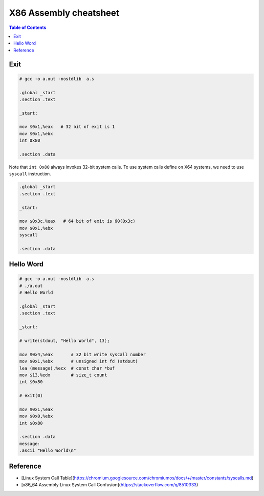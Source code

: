 =======================
X86 Assembly cheatsheet
=======================

.. contents:: Table of Contents
    :backlinks: none

Exit
----

.. code-block:: asm

    # gcc -o a.out -nostdlib  a.s

    .global _start
    .section .text

    _start:

    mov $0x1,%eax   # 32 bit of exit is 1
    mov $0x1,%ebx
    int 0x80

    .section .data

Note that ``int 0x80`` always invokes 32-bit system calls. To use system calls
define on X64 systems, we need to use ``syscall`` instruction.

.. code-block:: asm

    .global _start
    .section .text

    _start:

    mov $0x3c,%eax   # 64 bit of exit is 60(0x3c)
    mov $0x1,%ebx
    syscall

    .section .data

Hello Word
----------

.. code-block:: asm

    # gcc -o a.out -nostdlib  a.s
    # ./a.out
    # Hello World

    .global _start
    .section .text

    _start:

    # write(stdout, "Hello World", 13);

    mov $0x4,%eax       # 32 bit write syscall number
    mov $0x1,%ebx       # unsigned int fd (stdout)
    lea (message),%ecx  # const char *buf
    mov $13,%edx        # size_t count
    int $0x80

    # exit(0)

    mov $0x1,%eax
    mov $0x0,%ebx
    int $0x80

    .section .data
    message:
    .ascii "Hello World\n"

Reference
---------

- [Linux System Call Table](https://chromium.googlesource.com/chromiumos/docs/+/master/constants/syscalls.md)
- [x86_64 Assembly Linux System Call Confusion](https://stackoverflow.com/q/8510333)
